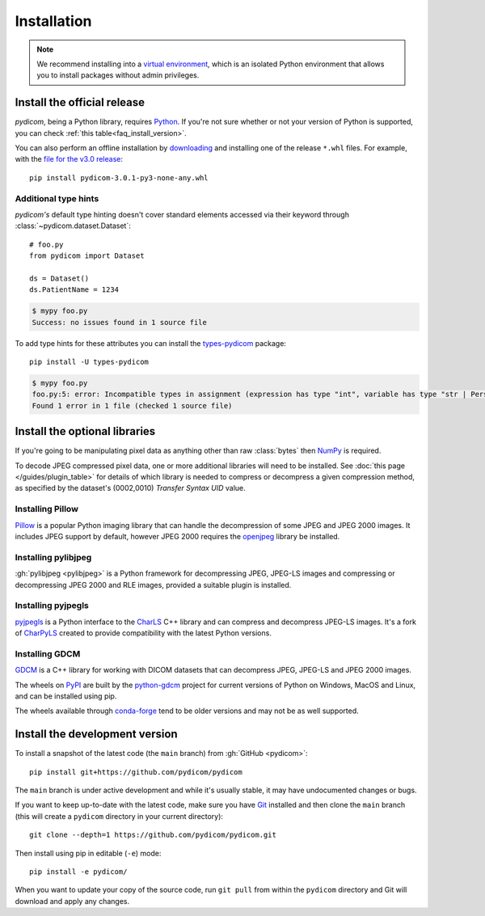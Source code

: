 ============
Installation
============

.. note::

   We recommend installing into a
   `virtual environment <https://docs.python.org/3/tutorial/venv.html>`_,
   which is an isolated Python environment that allows you to install
   packages without admin privileges.


.. _tut_install:

Install the official release
============================

*pydicom*, being a Python library, requires `Python
<https://www.python.org/>`_. If you're not sure whether or not your version of
Python is supported, you can check :ref:`this table<faq_install_version>`.

.. tab-set::
    :sync-group: install
    :class: sd-width-content-min

    .. tab-item:: pip
        :sync: pip

        .. code-block:: bash

            pip install -U pydicom

    .. tab-item:: conda
        :sync: conda

        .. code-block:: bash

            conda install -c conda-forge pydicom

You can also perform an offline installation by
`downloading <https://pypi.org/project/pydicom/#files>`_ and installing
one of the release ``*.whl`` files. For example, with the `file for the v3.0
release <https://pypi.org/project/pydicom/3.0.1/#files>`_::

  pip install pydicom-3.0.1-py3-none-any.whl


Additional type hints
---------------------

*pydicom's* default type hinting doesn't cover standard elements accessed via their
keyword through :class:`~pydicom.dataset.Dataset`::

    # foo.py
    from pydicom import Dataset

    ds = Dataset()
    ds.PatientName = 1234

.. code-block:: shell

    $ mypy foo.py
    Success: no issues found in 1 source file

To add type hints for these attributes you can install the `types-pydicom <https://github.com/pydicom/types-pydicom>`_ package::

    pip install -U types-pydicom

.. code-block:: shell

    $ mypy foo.py
    foo.py:5: error: Incompatible types in assignment (expression has type "int", variable has type "str | PersonName | None")  [assignment]
    Found 1 error in 1 file (checked 1 source file)


.. _tut_install_libs:
.. _tut_install_np:

Install the optional libraries
==============================

If you're going to be manipulating pixel data as anything other than raw :class:`bytes`
then `NumPy <https://numpy.org/>`_ is required.


.. tab-set::
    :sync-group: install
    :class: sd-width-content-min

    .. tab-item:: pip
        :sync: pip

        .. code-block:: bash

            pip install -U numpy

    .. tab-item:: conda
        :sync: conda

        .. code-block:: bash

            conda install numpy


To decode JPEG compressed pixel data, one or more additional libraries will
need to be installed. See :doc:`this page </guides/plugin_table>` for details of
which library is needed to compress or decompress a given compression
method, as specified by the dataset's (0002,0010) *Transfer Syntax UID* value.


.. _tut_install_pil:

Installing Pillow
-----------------

`Pillow <https://pillow.readthedocs.io/>`_ is a popular Python imaging library
that can handle the decompression of some JPEG and JPEG 2000 images. It includes
JPEG support by default, however JPEG 2000 requires the
`openjpeg <https://www.openjpeg.org/>`_  library be installed.

.. tab-set::
    :sync-group: install
    :class: sd-width-content-min

    .. tab-item:: pip
        :sync: pip

        .. code-block:: bash

            pip install -U pillow

    .. tab-item:: conda
        :sync: conda

        .. code-block:: bash

            conda install -c conda-forge openjpeg jpeg
            conda install pillow


.. _tut_install_pylj:

Installing pylibjpeg
--------------------

:gh:`pylibjpeg <pylibjpeg>` is a Python framework for
decompressing JPEG, JPEG-LS images and compressing or decompressing JPEG 2000 and
RLE images, provided a suitable plugin is installed.

.. tab-set::
    :sync-group: install
    :class: sd-width-content-min

    .. tab-item:: pip
        :sync: pip

        .. code-block:: bash

            pip install -U pylibjpeg[all]

    .. tab-item:: conda
        :sync: conda

        .. code-block:: bash

            conda install -c conda-forge pylibjpeg[all]


Installing pyjpegls
-------------------

`pyjpegls <https://github.com/pydicom/pyjpegls>`_ is a Python interface to
the `CharLS <https://github.com/team-charls/charls>`_ C++ library and can
compress and decompress JPEG-LS images. It's a fork of `CharPyLS
<https://github.com/Who8MyLunch/CharPyLS>`_ created to provide compatibility with the
latest Python versions.

.. tab-set::
    :sync-group: install
    :class: sd-width-content-min

    .. tab-item:: pip
        :sync: pip

        .. code-block:: bash

            pip install -U pyjpegls

    .. tab-item:: conda
        :sync: conda

        .. code-block:: bash

            conda install -c conda-forge pyjpegls



.. _tut_install_gdcm:

Installing GDCM
---------------

`GDCM <https://sourceforge.net/projects/gdcm/>`_ is a C++ library for working
with DICOM datasets that can decompress JPEG, JPEG-LS and JPEG 2000 images.

The wheels on `PyPI <https://pypi.org/project/python-gdcm/>`__ are built by the
`python-gdcm <https://github.com/tfmoraes/python-gdcm>`_ project for current
versions of Python on Windows, MacOS and Linux, and can be installed using pip.

The wheels available through `conda-forge <https://anaconda.org/conda-forge/gdcm>`__
tend to be older versions and may not be as well supported.

.. tab-set::
    :sync-group: install
    :class: sd-width-content-min

    .. tab-item:: pip
        :sync: pip

        .. code-block:: bash

            pip install -U python-gdcm

    .. tab-item:: conda
        :sync: conda

        .. code-block:: bash

            conda install -c conda-forge gdcm


.. _tut_install_dev:

Install the development version
===============================

To install a snapshot of the latest code (the ``main`` branch) from
:gh:`GitHub <pydicom>`::

  pip install git+https://github.com/pydicom/pydicom

The ``main`` branch is under active development and while it's usually
stable, it may have undocumented changes or bugs.

If you want to keep up-to-date with the latest code, make sure you have
`Git <https://git-scm.com/>`_ installed and then clone the ``main``
branch (this will create a ``pydicom`` directory in your current directory)::

  git clone --depth=1 https://github.com/pydicom/pydicom.git

Then install using pip in editable (``-e``) mode::

  pip install -e pydicom/

When you want to update your copy of the source code, run ``git pull`` from
within the ``pydicom`` directory and Git will download and apply any changes.
